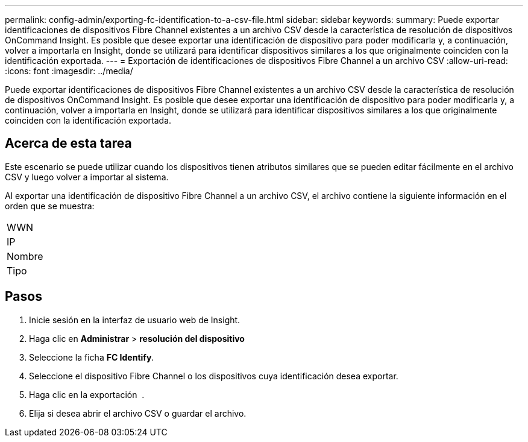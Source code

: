 ---
permalink: config-admin/exporting-fc-identification-to-a-csv-file.html 
sidebar: sidebar 
keywords:  
summary: Puede exportar identificaciones de dispositivos Fibre Channel existentes a un archivo CSV desde la característica de resolución de dispositivos OnCommand Insight. Es posible que desee exportar una identificación de dispositivo para poder modificarla y, a continuación, volver a importarla en Insight, donde se utilizará para identificar dispositivos similares a los que originalmente coinciden con la identificación exportada. 
---
= Exportación de identificaciones de dispositivos Fibre Channel a un archivo CSV
:allow-uri-read: 
:icons: font
:imagesdir: ../media/


[role="lead"]
Puede exportar identificaciones de dispositivos Fibre Channel existentes a un archivo CSV desde la característica de resolución de dispositivos OnCommand Insight. Es posible que desee exportar una identificación de dispositivo para poder modificarla y, a continuación, volver a importarla en Insight, donde se utilizará para identificar dispositivos similares a los que originalmente coinciden con la identificación exportada.



== Acerca de esta tarea

Este escenario se puede utilizar cuando los dispositivos tienen atributos similares que se pueden editar fácilmente en el archivo CSV y luego volver a importar al sistema.

Al exportar una identificación de dispositivo Fibre Channel a un archivo CSV, el archivo contiene la siguiente información en el orden que se muestra:

|===


 a| 
WWN



 a| 
IP



 a| 
Nombre



 a| 
Tipo

|===


== Pasos

. Inicie sesión en la interfaz de usuario web de Insight.
. Haga clic en *Administrar* > *resolución del dispositivo*
. Seleccione la ficha *FC Identify*.
. Seleccione el dispositivo Fibre Channel o los dispositivos cuya identificación desea exportar.
. Haga clic en la exportación image:../media/export-to-csv.gif[""] .
. Elija si desea abrir el archivo CSV o guardar el archivo.

